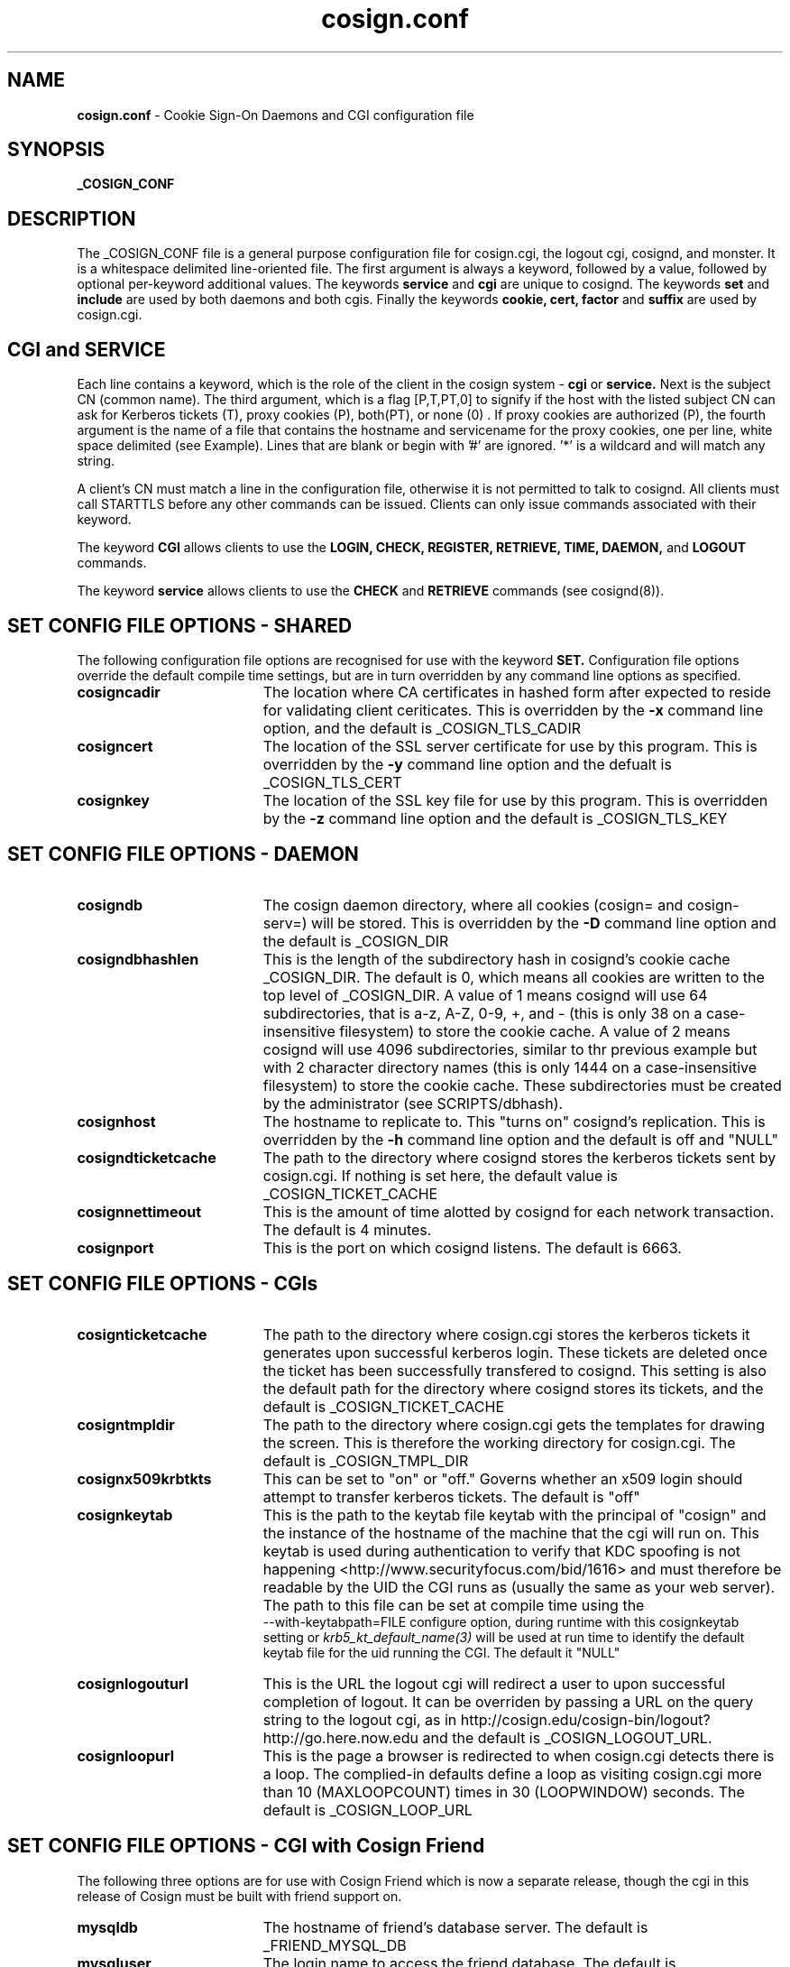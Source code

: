.TH cosign.conf "5" "October 2005" "umweb" "File Formats Manual"
.SH NAME
.B cosign.conf
\- Cookie Sign-On Daemons and CGI configuration file
.SH SYNOPSIS
.B _COSIGN_CONF
.sp
.SH DESCRIPTION
The _COSIGN_CONF file is a general purpose configuration file for
cosign.cgi, the logout cgi, cosignd, and monster. It is a whitespace delimited
line-oriented file. The first argument is always a keyword, followed by
a value, followed by optional per-keyword additional values. The
keywords
.B service
and
.B cgi
are unique to cosignd. The keywords
.B set
and
.B include
are used by both daemons and both cgis. Finally the keywords
.B cookie,
.B cert,
.B factor
and
.B suffix
are used by cosign.cgi.
.sp
.SH CGI and SERVICE
Each line contains a keyword, which is the role of the client in the
cosign system -
.B cgi
or
.B service.
Next is the subject CN (common name). The third argument, which is a
flag [P,T,PT,0] to signify if the host with the listed subject CN can
ask for Kerberos tickets (T), proxy cookies (P), both(PT), or none (0) .
If proxy cookies are authorized (P), the fourth argument is the name of
a file that contains the hostname and servicename for the proxy cookies,
one per line, white space delimited (see Example). Lines that are blank or
begin with '#' are ignored. '*' is a wildcard and will match any string.
.sp 
A client's CN must match a line in the configuration file, otherwise it
is not permitted to talk to cosignd. All clients must call STARTTLS
before any other commands can be issued. Clients can only issue commands
associated with their keyword.
.sp
The keyword
.B CGI
allows clients to use the
.B LOGIN,
.B CHECK,
.B REGISTER,
.B RETRIEVE,
.B TIME,
.B DAEMON,
and
.B LOGOUT
commands. 
.sp
The keyword
.B service
allows clients to use the
.B CHECK
and
.B RETRIEVE
commands (see cosignd(8)).
.sp
.SH "SET" CONFIG FILE OPTIONS - SHARED
The following configuration file options are recognised for use with the
keyword
.B SET.
Configuration file options override the default compile time settings, but are in turn overridden by any command line options as specified.
.TP 19
.BI cosigncadir
The location where CA certificates in hashed form after expected to reside for validating client ceriticates. This is overridden by the
.B \-x
command line option, and the default is _COSIGN_TLS_CADIR
.TP 19
.BI cosigncert
The location of the SSL server certificate for use by this program. This is overridden by the
.B \-y
command line option and the defualt is _COSIGN_TLS_CERT
.TP 19
.BI cosignkey
The location of the SSL key file for use by this program. This is overridden by the
.B \-z
command line option and the default is _COSIGN_TLS_KEY
.SH "SET" CONFIG FILE OPTIONS - DAEMON
.TP 19
.BI cosigndb
The cosign daemon directory, where all cookies (cosign= and cosign-serv=) will be stored. This is overridden by the
.B \-D
command line option and the default is _COSIGN_DIR
.TP 19
.BI cosigndbhashlen
This is the length of the subdirectory hash in cosignd's cookie cache
_COSIGN_DIR. The default is 0, which means all cookies are written to
the top level of _COSIGN_DIR. A value of 1 means cosignd will use 64
subdirectories, that is a-z, A-Z, 0-9, +, and - (this is only 38 on a
case-insensitive filesystem) to store the cookie cache. A value of 2
means cosignd will use 4096 subdirectories, similar to thr previous
example but with 2 character directory names (this is only 1444 on a
case-insensitive filesystem) to store the cookie cache. These
subdirectories must be created by the administrator (see
SCRIPTS/dbhash).
.TP 19
.BI cosignhost
The hostname to replicate to. This "turns on" cosignd's replication.
This is overridden by the
.B \-h
command line option and the default is off and "NULL"
.TP 19
.BI cosigndticketcache
The path to the directory where cosignd stores the kerberos tickets sent
by cosign.cgi. If nothing is set here, the default value is _COSIGN_TICKET_CACHE
.TP 19
.BI cosignnettimeout
This is the amount of time alotted by cosignd for each network
transaction. The default is 4 minutes.
.TP 19
.BI cosignport
This is the port on which cosignd listens. The default is 6663.
.sp
.SH "SET" CONFIG FILE OPTIONS - CGIs
.TP 19
.BI cosignticketcache
The path to the directory where cosign.cgi stores the kerberos tickets
it generates upon successful kerberos login. These tickets are deleted
once the ticket has been successfully transfered to cosignd. This
setting is also the default path for the directory where cosignd stores
its tickets, and the default is _COSIGN_TICKET_CACHE
.TP 19
.BI cosigntmpldir
The path to the directory where cosign.cgi gets the templates for
drawing the screen. This is therefore the working directory for
cosign.cgi. The default is _COSIGN_TMPL_DIR
.TP 19
.BI cosignx509krbtkts
This can be set to "on" or "off." Governs whether an x509 login should
attempt to transfer kerberos tickets. The default is "off"
.TP 19
.BI cosignkeytab
This is the path to the keytab file keytab with the principal of "cosign" and
the instance of the hostname of the machine that the cgi will run on. This
keytab is used during authentication to verify that KDC spoofing is not
happening  <http://www.securityfocus.com/bid/1616> and must therefore be
readable by the UID the CGI runs as (usually the same as your web server).
The path to this file can be set at compile time using the
 --with-keytabpath=FILE configure option, during runtime with this
cosignkeytab setting or
.I krb5_kt_default_name(3)
will be used at run time to identify the default keytab file for the uid
running the CGI. The default it "NULL"
.TP 19
.BI cosignlogouturl
This is the URL the logout cgi will redirect a user to upon successful
completion of logout. It can be overriden by passing a URL on the query
string to the logout cgi, as in
http://cosign.edu/cosign-bin/logout?http://go.here.now.edu
and the default is _COSIGN_LOGOUT_URL.
.TP 19
.BI cosignloopurl
This is the page a browser is redirected to when cosign.cgi detects
there is a loop. The complied-in defaults define a loop as visiting
cosign.cgi more than 10 (MAXLOOPCOUNT) times in 30 (LOOPWINDOW) seconds.
The default is _COSIGN_LOOP_URL
.sp
.SH "SET" CONFIG FILE OPTIONS - CGI with Cosign Friend
The following three options are for use with Cosign Friend which is now a
separate release, though the cgi in this release of Cosign must be built
with friend support on.
.TP 19
.BI mysqldb
The hostname of friend's database server. The default is _FRIEND_MYSQL_DB
.TP 19
.BI mysqluser
The login name to access the friend database. The default is
_FRIEND_MYSQL_LOGIN
.TP 19
.BI mysqlpasswd
The password to access the friend database. The default is
_FRIEND_MYSQL_PASSWD
.sp
.SH INCLUDE
The keyword
.I include
allows an administrator to build a cosign configuration file by
aggregating the contents of several smaller files. The first argument is
the keyword followed by the path to the file to include.
.sp
.SH COOKIE
The keyword 
.I cookie
takes 2 arguments - a service cookie prefix (eg. cosign-mail) and an
"function". The only currently defined function is "reauth" but
more options may be added when the cgi's functionality is extended. This
keyword is currently used to denote a cosign service that requires
reauthentication before a
.B REGISTER
can succeed.
.sp
With Cosign 2.0, there is the option to indicate that multiple
factors are required for reauthentication. After the function "reauth"
there can be up to 5 factor names. When a user is asked to re-authenticate,
s/he must supply the correct information to every factor that is
configured here in the single POST. If the user types any information
wrong, s/he must type in everything again.
.sp
If there are no factors configured for reauthentication, the cgi will
accept any factor the user can satisfy.
.sp
.SH CERT
The keyword
.I cert
is used to authenticate a user with an x509 certificate. It
takes 5 fields - keyword, issuer_dn, subject_dn, login, and realm (see Example).The first field after the keyword (aka the issuer_dn) must be an exact match.
The next field, subject_dn, is a regular expression.  Keep in mind the
configuration file parser interprets backslashes, so in the following example
 we have "esacaped" our backslashes. The first one escapes the second one which is then passed onto the regular expression parser.  
.sp
A sixth field, "type", is optional and currently reserved for future
multi-factor functionality.
.sp
.SH FACTOR
The keyword
.I factor
is used to invoke the external authenticator API. It takes the keyword,
the pathname to the executable, and a list of form-fields, maximum of 5
(see Example).  If all listed form-fields contain posted data, then the
CGI invokes the external authenticator. The value of each form-field is
written to the external authenticator on stdin (file descriptor 0), one
per line, in the order they are listed in the configuration. If
authentication is successful, the external authenticator writes the
factor name on stdout (file descriptor 1) and exits with a value of 0.
If an error occurs, the external authenticator writes an error message
on stdout and exits with a value of 1. All other exit values are
reserved for future use.
.sp
There are currently two additional configuration options.  The -2 option
to the factor keyword means that this factor is only checked after
another (non -2) factor has been satisfied.  It is intended for use with
factors that are vulnerable to denial-of-service attacks due to repeated
authentication failures. The other configuration option uses the keyword
.I suffix.
.sp
.SH SUFFIX
The keyword
.I suffix
takes 2 arguments - the keyword and a string, such as "-junk" (see
Example). This configuration
causes cosign.cgi to remove the "-junk" suffix from any
server-provided factors before comparison with required 
factors.  For example, if the cgi is checking the factor "OTP", and
ignores the suffix "-junk", and the user has authenticated 
with the factor "OTP-junk", then the cgi's authentication factor
requirements would be fulfilled. This option is paired with the cosign
filter's CosignFactorSuffix and CosignFactorSuffixIgnore and is
essentially here to support Michigan's phased roll out of one time
passwords.
.sp
.SH EXAMPLES
The following example of _COSIGN_CONF defines 2 cgis and several
services. It also overrides the built in values for the cosign key file
and where cosignd stores kerberos tickets.
.sp
.RS
.nf
#
# keyword 	subject cn		tickets/proxy proxyfile
#
cgi		cosignserver.umich.edu
cgi		cosignserver.test.umich.edu	P 	/etc/cosign/test.conf
service		servicea.web.umich.edu		0
service		serviceb.web.umich.edu		0
service		portaltest.web.umich.edu	PT /etc/cosign/portal.conf
service		campusmail.umich.edu		T	
service		alumni.web.mgoblue.com		0
service		*.web.umich.edu			0
#
# keyword        path to file
#
include		/etc/cosign/another.conf
#
# keyword        configuration key            value
#
set		cosigndticketcache	/some/place
set		cosignkey		/some/key
#
# keyword        service name            "function"
#
cookie          cosign-securemail       reauth
#
# keyword issuer_dn subject_dn login realm
#
cert    "/C=US/ST=Michigan/L=Ann Arbor/O=University of Michigan/OU=ITCS/CN=UM We b CA/emailAddress=webmaster@umich.edu" ".*emailAddress=\\(.*\\)@umich\\.edu" $1 UMICH.EDU
#
# keyword path [secondary] formfield1 [formfield2 ... formfield5]
factor	/usr/cosign/factor/123magic.sh	-2 login passcode
# keyword  phrase to ignore
suffix	-junk
.fi
.RE
.sp
This is an example of the file that controls which proxy credentials a server
can
.B RETRIEVE.
.sp
.RS
.nf
	
    #
    # domain name		service-name
    #

    campusmail.umich.edu	cosign-campusmail
    news.web.umich.edu		cosign-webnews
.fi
.RE
.sp
.SH FILES
_COSIGN_CONF
.sp
.SH SEE ALSO
.sp
http://weblogin.org, cosignd(8)
